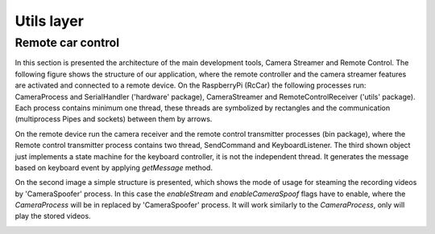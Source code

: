 Utils layer
===========

Remote car control
---------------------

In this section is presented the architecture of the main development tools, Camera Streamer and Remote Control. The following figure shows the structure of our application, where the remote controller and the camera streamer features are activated and connected to a remote device. 
On the RaspberryPi (RcCar) the following processes run: CameraProcess and SerialHandler ('hardware' package), CameraStreamer and RemoteControlReceiver ('utils' package). Each process contains minimum one thread, these threads are symbolized by rectangles and the communication (multiprocess Pipes and sockets) between them by arrows. 

On the remote device run the camera receiver and the remote control transmitter processes (bin package), where the Remote control transmitter process contains two thread, SendCommand and KeyboardListener. 
The third shown object just implements a state machine for the keyboard controller, it is not the independent thread. It generates the message based on keyboard event by applying `getMessage` method.

.. image:: diagrams/pics/ComponentDia_StartUp.png
    :align: center

On the second image a simple structure is presented, which shows the mode of usage for steaming the recording videos by 'CameraSpoofer' process. 
In this case the `enableStream` and `enableCameraSpoof` flags have to enable, where the `CameraProcess` will be in replaced by 'CameraSpoofer' process. 
It will work similarly to the `CameraProcess`, only will play the stored videos.

.. image:: diagrams/pics/ComponentDia_CameraSpoofer.png
    :align: center
